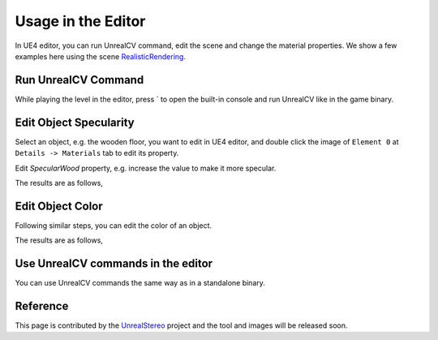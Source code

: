 ======================
Usage in the Editor
======================

In UE4 editor, you can run UnrealCV command, edit the scene and change the material properties. We show a few examples here using the scene
`RealisticRendering <http://docs.unrealcv.org/en/develop/reference/model_zoo.html#realisticrendering>`_.

Run UnrealCV Command
--------------------

While playing the level in the editor, press ` to open the built-in console and run UnrealCV like in the game binary.

.. image:: https://image.ibb.co/jog255/command1.png

Edit Object Specularity
-----------------------

Select an object, e.g. the wooden floor, you want to edit in UE4 editor, and double click the image of ``Element 0`` at ``Details -> Materials`` tab to edit its property. 

.. image:: https://image.ibb.co/eQDuTF/editor1.png

Edit `SpecularWood` property, e.g. increase the value to make it more specular.

.. image:: https://image.ibb.co/fsTYNa/material1.png

The results are as follows,

.. image:: https://image.ibb.co/mhoNYF/specular.png

Edit Object Color
-----------------

Following similar steps, you can edit the color of an object.

.. image:: https://image.ibb.co/cmW9vv/color1.png

The results are as follows,

.. image:: https://image.ibb.co/mq1RtF/color2.png

Use UnrealCV commands in the editor
-----------------------------------

.. image:: https://preview.ibb.co/mavL8Q/editor_mask.png

You can use UnrealCV commands the same way as in a standalone binary.

Reference
---------
This page is contributed by the `UnrealStereo <https://arxiv.org/abs/1612.04647>`_  project and the tool and images will be released soon.
